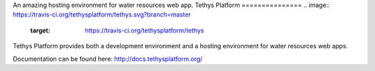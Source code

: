 An amazing hosting environment for water resources web app.
Tethys Platform
===============
.. image:: https://travis-ci.org/tethysplatform/tethys.svg?branch=master
    :target: https://travis-ci.org/tethysplatform/tethys

.. image:: https://coveralls.io/repos/github/tethysplatform/tethys/badge.svg
    :target: https://coveralls.io/github/tethysplatform/tethys


.. image:: https://readthedocs.org/projects/tethys-platform/badge/?version=stable
    :target: http://docs.tethysplatform.org/en/stable/?badge=stable
    :alt: Documentation Status

Tethys Platform provides both a development environment and a hosting environment for water resources web apps.

Documentation can be found here: `<http://docs.tethysplatform.org/>`_
